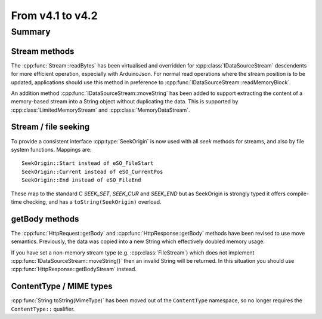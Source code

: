 *****************
From v4.1 to v4.2
*****************

.. highlight:: c++


Summary
=======


Stream methods
--------------

The :cpp:func:`Stream::readBytes` has been virtualised and overridden for :cpp:class:`IDataSourceStream`
descendents for more efficient operation, especially with ArduinoJson.
For normal read operations where the stream position is to be updated, applications should use
this method in preference to :cpp:func:`IDataSourceStream::readMemoryBlock`.

An addition method :cpp:func:`IDataSourceStream::moveString` has been added to support extracting
the content of a memory-based stream into a String object without duplicating the data.
This is supported by :cpp:class:`LimitedMemoryStream` and :cpp:class:`MemoryDataStream`.

Stream / file seeking
---------------------

To provide a consistent interface :cpp:type:`SeekOrigin` is now used with all *seek* methods for streams,
and also by file system functions. Mappings are::

   SeekOrigin::Start instead of eSO_FileStart
   SeekOrigin::Current instead of eSO_CurrentPos
   SeekOrigin::End instead of eSO_FileEnd
 
These map to the standard C *SEEK_SET*, *SEEK_CUR* and *SEEK_END* but as SeekOrigin is strongly typed
it offers compile-time checking, and has a ``toString(SeekOrigin)`` overload.


getBody methods
---------------

The :cpp:func:`HttpRequest::getBody` and :cpp:func:`HttpResponse::getBody` methods have been revised to use
move semantics. Previously, the data was copied into a new String which effectively doubled memory usage.

If you have set a non-memory stream type (e.g. :cpp:class:`FileStream`) which does not implement :cpp:func:`IDataSourceStream::moveString()`
then an invalid String will be returned. In this situation you should use :cpp:func:`HttpResponse::getBodyStream` instead.


ContentType / MIME types
------------------------

:cpp:func:`String toString(MimeType)` has been moved out of the ``ContentType`` namespace,
so no longer requires the ``ContentType::`` qualifier.

